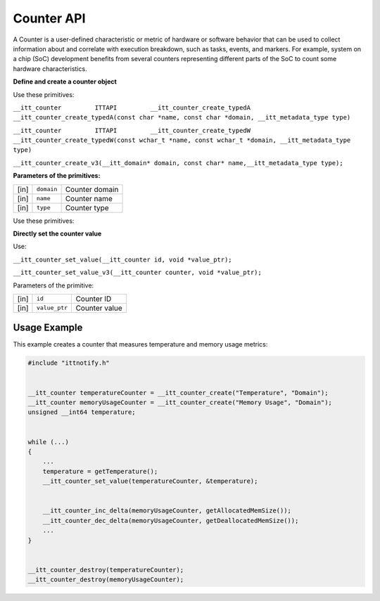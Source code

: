 .. _counter-api:


Counter API
===========


A Counter is a user-defined characteristic or metric of hardware or
software behavior that can be used to collect information about and
correlate with execution breakdown, such as tasks, events, and markers.
For example, system on a chip (SoC) development benefits from several
counters representing different parts of the SoC to count some hardware
characteristics.


**Define and create a counter object**


Use these primitives:


``__itt_counter         ITTAPI         __itt_counter_create_typedA __itt_counter_create_typedA(const char *name, const char *domain, __itt_metadata_type type)``


``__itt_counter         ITTAPI         __itt_counter_create_typedW __itt_counter_create_typedW(const wchar_t *name, const wchar_t *domain, __itt_metadata_type type)``


``__itt_counter_create_v3(__itt_domain* domain, const char* name,__itt_metadata_type type);``


**Parameters of the primitives:**


.. list-table:: 
   :header-rows: 0

   * -     [in]    
     -     \ ``domain``\    
     -     Counter domain    
   * -     [in]    
     -     \ ``name``\    
     -     Counter name    
   * -     [in]    
     -     \ ``type``\    
     -     Counter type    




Use these primitives:


**Directly set the counter value**


Use:


``__itt_counter_set_value(__itt_counter id, void *value_ptr);``


``__itt_counter_set_value_v3(__itt_counter counter, void *value_ptr);``


Parameters of the primitive:


.. list-table:: 
   :header-rows: 0

   * -     [in]    
     -     \ ``id``\    
     -     Counter ID    
   * -     [in]    
     -     \ ``value_ptr``\    
     -     Counter value    


Usage Example
-------------


This example creates a counter that measures temperature and memory
usage metrics:


.. code:: cpp


   #include "ittnotify.h"


   __itt_counter temperatureCounter = __itt_counter_create("Temperature", "Domain");
   __itt_counter memoryUsageCounter = __itt_counter_create("Memory Usage", "Domain");
   unsigned __int64 temperature;


   while (...)
   {
       ...
       temperature = getTemperature();
       __itt_counter_set_value(temperatureCounter, &temperature);


       __itt_counter_inc_delta(memoryUsageCounter, getAllocatedMemSize());
       __itt_counter_dec_delta(memoryUsageCounter, getDeallocatedMemSize());
       ...
   }


   __itt_counter_destroy(temperatureCounter);
   __itt_counter_destroy(memoryUsageCounter);

